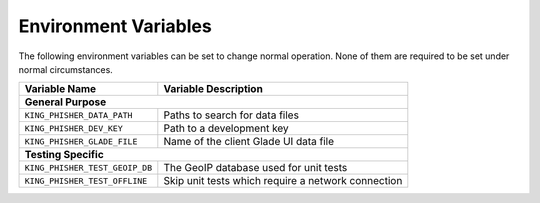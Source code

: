 Environment Variables
=====================

The following environment variables can be set to change normal operation. None
of them are required to be set under normal circumstances.

+--------------------------------+----------------------------------------------------+
| Variable Name                  | Variable Description                               |
+================================+====================================================+
| **General Purpose**                                                                 |
+--------------------------------+----------------------------------------------------+
| ``KING_PHISHER_DATA_PATH``     | Paths to search for data files                     |
+--------------------------------+----------------------------------------------------+
| ``KING_PHISHER_DEV_KEY``       | Path to a development key                          |
+--------------------------------+----------------------------------------------------+
| ``KING_PHISHER_GLADE_FILE``    | Name of the client Glade UI data file              |
+--------------------------------+----------------------------------------------------+
| **Testing Specific**                                                                |
+--------------------------------+----------------------------------------------------+
| ``KING_PHISHER_TEST_GEOIP_DB`` | The GeoIP database used for unit tests             |
+--------------------------------+----------------------------------------------------+
| ``KING_PHISHER_TEST_OFFLINE``  | Skip unit tests which require a network connection |
+--------------------------------+----------------------------------------------------+
